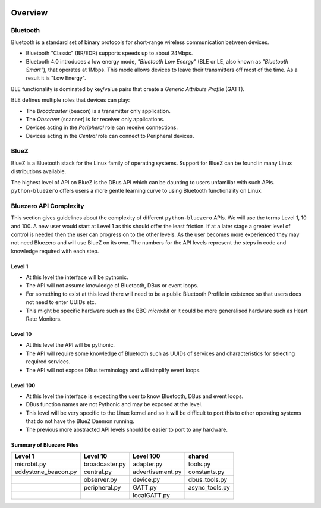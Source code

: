 .. image:: asset/bluez_logo.jpg

********
Overview
********

Bluetooth
=========

Bluetooth is a standard set of binary protocols for short-range wireless
communication between devices.

* Bluetooth "Classic" (BR/EDR) supports speeds up to about 24Mbps.
* Bluetooth 4.0 introduces a low energy mode, *"Bluetooth Low Energy"*
  (BLE or LE, also known as *"Bluetooth Smart"*), that operates at 1Mbps.
  This mode allows devices to leave their transmitters off most of the time.
  As a result it is "Low Energy".

BLE functionality is dominated by key/value pairs that create a
*Generic Attribute Profile* (GATT).

BLE defines multiple roles that devices can play:

* The *Broadcaster* (beacon) is a transmitter only application.
* The *Observer* (scanner) is for receiver only applications.
* Devices acting in the *Peripheral* role can receive connections.
* Devices acting in the *Central* role can connect to Peripheral devices.

BlueZ
=====

BlueZ is a Bluetooth stack for the Linux family of operating systems. Support
for BlueZ can be found in many Linux distributions available.

The highest level of API on BlueZ is the DBus API which can be daunting to
users unfamiliar with such APIs. ``python-bluezero`` offers users a more gentle
learning curve to using Bluetooth functionality on Linux.

Bluezero API Complexity
=======================

This section gives guidelines about the complexity of different
``python-bluezero`` APIs. We will use the terms Level 1, 10 and 100. A new user
would start at Level 1 as this should offer the least friction. If at a later
stage a greater level of control is needed then the user can progress on to the
other levels. As the user becomes more experienced they may not need Bluezero
and will use BlueZ on its own. The numbers for the API levels represent the
steps in code and knowledge required with each step.

Level 1
-------
- At this level the interface will be pythonic.
- The API will not assume knowledge of Bluetooth, DBus or event loops.
- For something to exist at this level there will need to be a public
  Bluetooth Profile in existence so that users does not need to enter UUIDs etc.
- This might be specific hardware such as the BBC *micro:bit* or it could be
  more generalised hardware such as Heart Rate Monitors.

Level 10
--------
- At this level the API will be pythonic.
- The API will require some knowledge of Bluetooth such as UUIDs of services and
  characteristics for selecting required services.
- The API will not expose DBus terminology and will simplify event loops.

Level 100
---------
- At this level the interface is expecting the user to know Bluetooth, DBus
  and event loops.
- DBus function names are not Pythonic and may be exposed at the level.
- This level will be very specific to the Linux kernel and so it will be
  difficult to port this to other operating systems that do not have the
  BlueZ Daemon running.
- The previous more abstracted API levels should be easier to port to any
  hardware.


Summary of Bluezero Files
-------------------------

+---------------------+----------------+------------------+---------------+
|  Level 1            | Level 10       | Level 100        |    shared     |
+=====================+================+==================+===============+
| microbit.py         | broadcaster.py | adapter.py       | tools.py      |
+---------------------+----------------+------------------+---------------+
| eddystone_beacon.py | central.py     | advertisement.py | constants.py  |
+---------------------+----------------+------------------+---------------+
|                     | observer.py    | device.py        | dbus_tools.py |
+---------------------+----------------+------------------+---------------+
|                     | peripheral.py  | GATT.py          | async_tools.py|
+---------------------+----------------+------------------+---------------+
|                     |                | localGATT.py     |               |
+---------------------+----------------+------------------+---------------+
